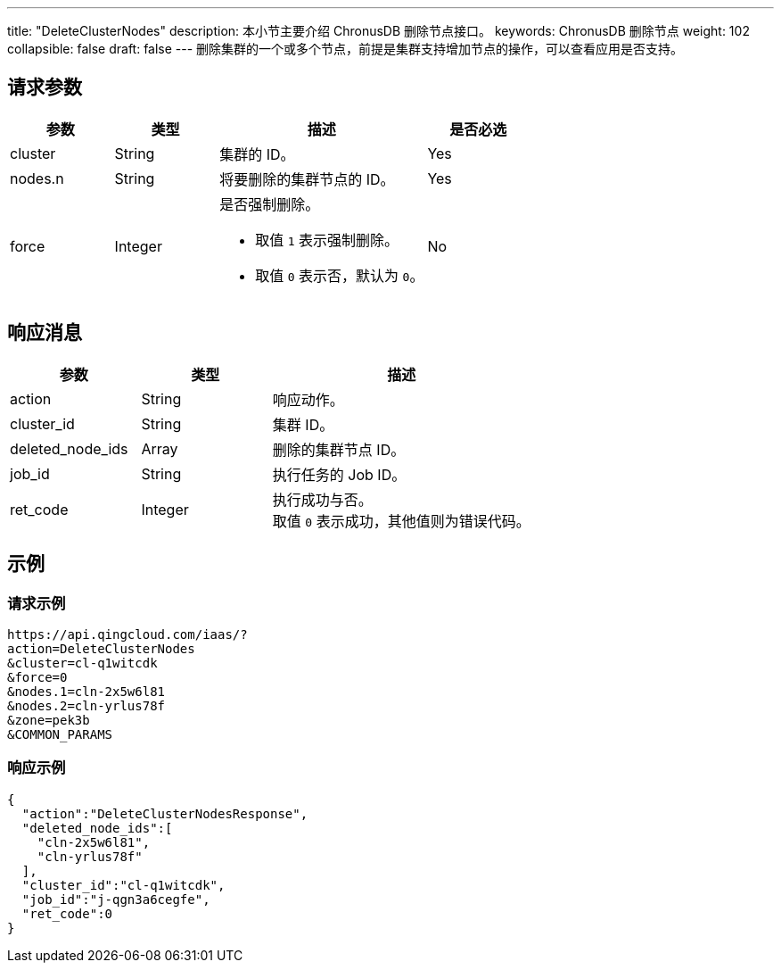 ---
title: "DeleteClusterNodes"
description: 本小节主要介绍 ChronusDB 删除节点接口。 
keywords: ChronusDB 删除节点
weight: 102
collapsible: false
draft: false
---
删除集群的一个或多个节点，前提是集群支持增加节点的操作，可以查看应用是否支持。

== 请求参数

[cols="1,1,2,1"]
|===
| 参数 | 类型 | 描述 | 是否必选

| cluster
| String
| 集群的 ID。
| Yes

| nodes.n
| String
| 将要删除的集群节点的 ID。
| Yes

| force
| Integer
a| 是否强制删除。

* 取值 `1` 表示强制删除。
* 取值 `0` 表示否，默认为 `0`。
| No
|===

== 响应消息

[cols="1,1,2"]
|===
| 参数 | 类型 | 描述

| action
| String
| 响应动作。

| cluster_id
| String
| 集群 ID。

| deleted_node_ids
| Array
| 删除的集群节点 ID。

| job_id
| String
| 执行任务的 Job ID。

| ret_code
| Integer
| 执行成功与否。 +
取值 `0` 表示成功，其他值则为错误代码。
|===

== 示例

=== 请求示例

----
https://api.qingcloud.com/iaas/?
action=DeleteClusterNodes
&cluster=cl-q1witcdk
&force=0
&nodes.1=cln-2x5w6l81
&nodes.2=cln-yrlus78f
&zone=pek3b
&COMMON_PARAMS
----

=== 响应示例

----
{
  "action":"DeleteClusterNodesResponse",
  "deleted_node_ids":[
    "cln-2x5w6l81",
    "cln-yrlus78f"
  ],
  "cluster_id":"cl-q1witcdk",
  "job_id":"j-qgn3a6cegfe",
  "ret_code":0
}
----

